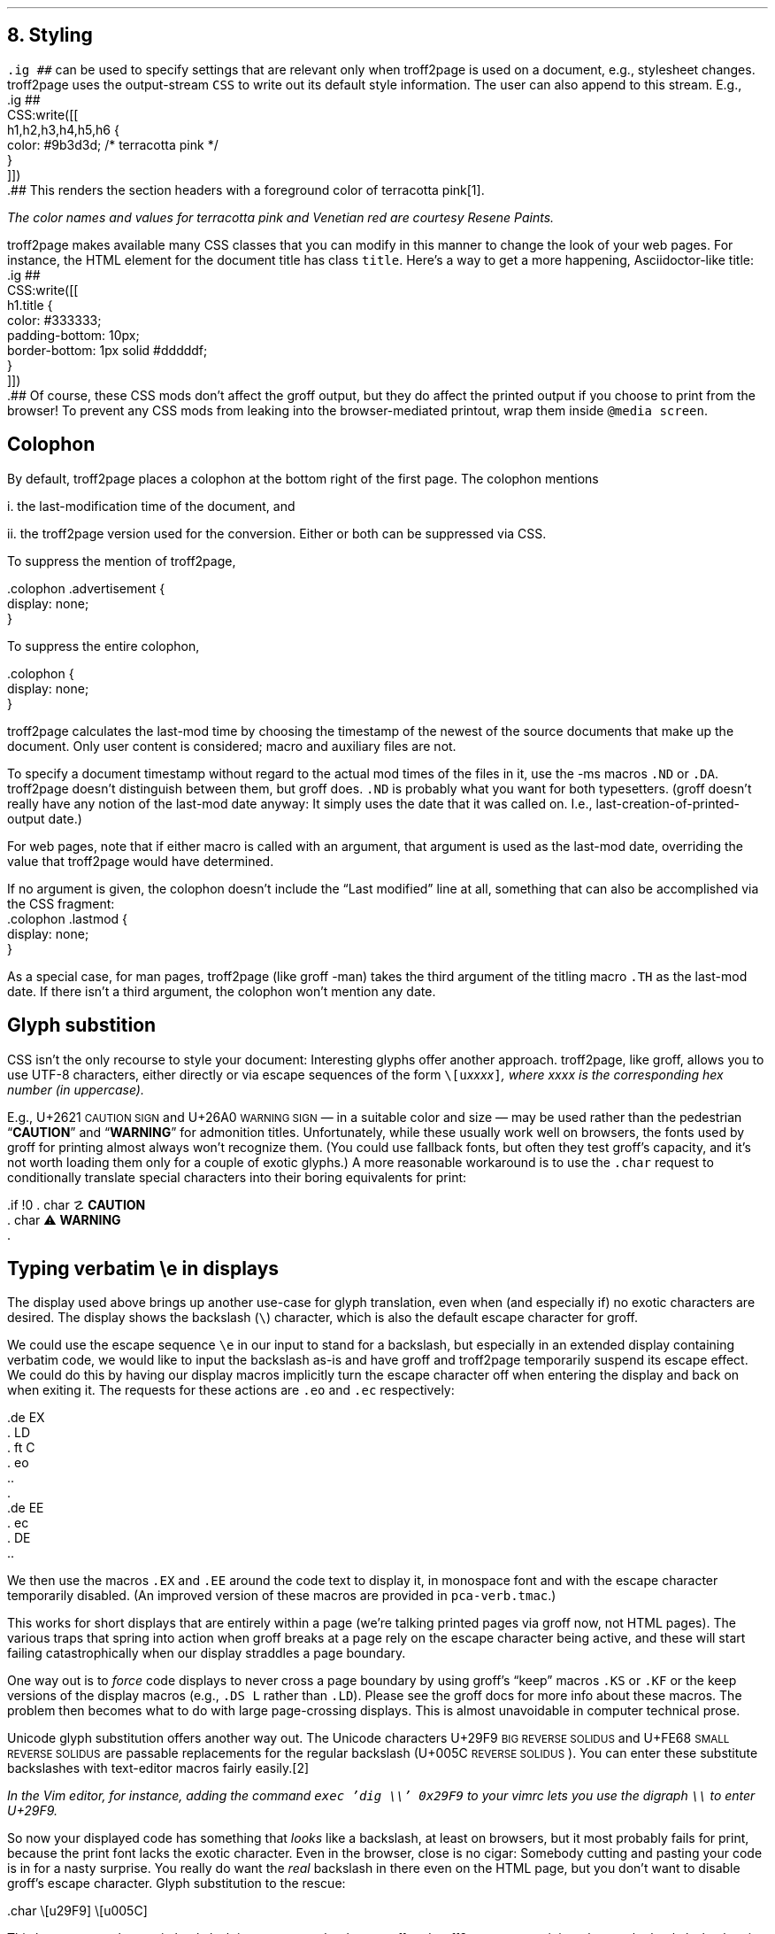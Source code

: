 .\" last modified 2020-12-19
.SH 1
8.  Styling
.LP
.IX stylesheet, modifying
.IX ig@.ig, groff request
\fC.ig ##\fP can be used to specify settings that are relevant only
when troff2page is used on a document, e.g., stylesheet changes.
troff2page uses the output-stream \fCCSS\fP to
write out its default style information.  The user can also
append to this stream.  E.g.,
.IX CSS, troff2page Lua output stream
.EX
    .ig ##
    CSS:write([[
        h1,h2,h3,h4,h5,h6 {
            color: #9b3d3d; /* terracotta pink */
        }
    ]])
    .##
.EE
This renders the section headers
with a foreground color
of \m[terracottapink]terracotta pink\m[]\**.
.FS
The color names and values for
terracotta pink
and Venetian red are courtesy \*[url \
https://www.resene.co.nz/swatches]Resene Paints\&.
.FE
.PP
.IX title@.title, CSS class
troff2page makes available many CSS classes that you can modify
in this manner to change the look of your web pages.  For
instance, the HTML element for the document title has class
\fCtitle\fP.  Here’s a way to get a more happening,
Asciidoctor-like title:
.EX
    .ig ##
    CSS:write([[
      h1.title {
          color: #333333;
          padding-bottom: 10px;
          border-bottom: 1px solid #dddddf;
      }
    ]])
    .##
.EE
Of course, these CSS mods don’t affect the groff output, but they
do affect the printed output if you choose
to print from the browser!  To prevent any CSS mods
from leaking into the browser-mediated printout, wrap them inside
\fC@media screen\fP.
.PP
.SH 2
Colophon
.LP
.IX colophon
.IX last-modification time
By default, troff2page places a colophon at the bottom right of the first
page.  The colophon mentions
.PP
i.  the last-modification
time of
the document, and
.PP
ii.  the troff2page version used for the conversion.
Either or both can be suppressed via CSS.
.PP
.IX colophon@.colophon, CSS class
.IX advertisement@.advertisement, CSS class
To suppress the mention of troff2page,
.PP
.EX
    .colophon .advertisement {
      display: none;
    }
.EE
.PP
To suppress the entire colophon,
.PP
.EX
    .colophon {
      display: none;
    }
.EE
.PP
troff2page calculates the last-mod time by choosing the timestamp
of the newest of the source documents that make up the document.
Only user content is considered; macro and auxiliary files are
not.
.PP
.IX ND@.ND, -ms macro
.IX DA@.DA, -ms macro
To specify a document timestamp without regard to the actual mod times
of the files in it, use the -ms macros \fC.ND\fP or \fC.DA\fP.
troff2page doesn’t distinguish between them, but groff does.
\fC.ND\fP is probably what you want for both typesetters. (groff
doesn’t really have any notion of the last-mod date anyway: It
simply uses the date that it was called on.
I.e., last-creation-of-printed-output date.)
.PP
For web pages, note that if
either macro is called with an argument, that argument is used as the
last-mod date, overriding the value that troff2page would
have determined.
.PP
.IX lastmod@.lastmod, CSS class
If no argument is given, the colophon doesn’t
include the “Last modified” line at all, something that can also be
accomplished via the CSS fragment:
.EX
    .colophon .lastmod {
      display: none;
    }
.EE
.PP
.IX TH@.TH, -man macro
As a special case, for man pages, troff2page (like groff -man)
takes the third argument of the titling macro \fC.TH\fP as the
last-mod date.  If there isn’t a third argument, the colophon
won’t mention any date.
.PP
.SH 2
Glyph substition
.LP
CSS isn’t the only recourse to style your document: Interesting
glyphs offer another approach.  troff2page, like groff, allows
you to use UTF-8 characters, either directly or via escape
sequences of the form \fC\e[u\fIxxxx\fP]\fP, where \fIxxxx\fP is
the corresponding hex number (in uppercase).
.PP
.IX char@.char, groff request
.IX U+2621 \s-2CAUTION SIGN\s0 (\[u2621])
.IX U+26A0 \s-2WARNING SIGN\s0 (\[u26A0])
E.g., U+2621 \s-2CAUTION SIGN\s0
and
U+26A0 \s-2WARNING SIGN\s0
— in a suitable color and size — may be used rather than
the pedestrian “\fBCAUTION\fP” and “\fBWARNING\fP” for admonition titles.
.if \n[.troff2page] \{\
.DS C
\M[yellow]\s+4\fB☡\fP\s0\M[]                 \M[red]\m[white]\s+4\fB⚠\fP\s0\m[]\M[]
.DE
.\}
Unfortunately,
while these usually work well on browsers, the fonts
used by groff for printing almost always won’t recognize them.
(You could use fallback fonts, but often they test groff’s
capacity, and it’s not worth loading them only for a couple of
exotic glyphs.) A more reasonable workaround is to use
the \fC.char\fP request to conditionally translate special characters into their
boring equivalents for print:
.PP
.EX
    .if !\n[.troff2page] \{\
    .  char \[u2621] \fBCAUTION\fP
    .  char \[u26A0] \fBWARNING\fP
    .\}
.EE
.PP
.PP
.SH 2
Typing verbatim \\e in displays
.LP
.IX \\@\e, groff escape character
.IX eo@.eo, groff request
.IX ec@.ec, groff request
The display used above brings up another use-case for glyph
translation, even when (and especially if) no exotic characters
are desired.  The display shows the backslash (\fC\e\fP) character, which
is also the default escape character for groff.
.PP
We could use the
escape sequence \fC\ee\fP in our input to stand for a backslash,
but especially in an extended display containing verbatim code,
we would like to input the backslash as-is and have groff and
troff2page temporarily suspend its escape effect.
We could do this by having our display
macros
implicitly turn the escape character off when entering the display and back on when
exiting it.  The requests for these actions are \fC.eo\fP and
\fC.ec\fP respectively:
.IX LD@.LD, -ms macro
.IX DE@.DE, -ms macro
.IX ft@.ft, groff request
.IX EX@.EX, -ms macro
.IX EE@.EE, -ms macro
.PP
.EX
    .de EX
    .  LD
    .  ft C
    .  eo
    ..
    .
    .de EE
    .  ec
    .  DE
    ..
.EE
.PP
We then use the macros \fC.EX\fP and \fC.EE\fP around the code text to
display it, in monospace font and with the escape character
temporarily disabled. (An improved version of these macros are provided
in \fCpca-verb.tmac\fP.)
.PP
This works for short displays that are entirely within a page
(we’re talking printed pages via groff now, not HTML pages). The
various traps that spring into action when groff breaks at a page
rely on the escape character being active, and these will start
failing catastrophically when our display straddles a page
boundary.
.PP
.IX KS@.KS, -ms macro
.IX KF@.KF, -ms macro
.IX DS@.DS, -ms macro
One way out is to
\fIforce\fP code displays to never cross a page boundary by
using groff’s “keep” macros \fC.KS\fP or \fC.KF\fP or the keep
versions of the display macros (e.g., \fC.DS L\fP rather than
\fC.LD\fP). Please see the groff docs for more info about these
macros.  The problem then becomes what to do with large
page-crossing displays.  This is almost unavoidable in computer
technical prose.
.PP
.IX U+29F9 \s-2BIG REVERSE SOLIDUS\s0 (\[u29F9])
.IX U+FE68 \s-2SMALL REVERSE SOLIDUS\s0 (\[uFE68])
.IX U+005C \s-2REVERSE SOLIDUS\s0 (\[u005C])
.IX text editor
Unicode glyph substitution offers another way out.  The Unicode
characters U+29F9 \s-2BIG REVERSE SOLIDUS\s0 and U+FE68 \s-2SMALL REVERSE
SOLIDUS\s0 are passable replacements for the regular backslash
(U+005C \s-2REVERSE SOLIDUS\s0). You can enter these substitute
backslashes with text-editor macros fairly easily.\**
.FS
In the Vim editor, for instance, adding the command \fCexec 'dig
\e\e' 0x29F9\fP to your vimrc lets you use the digraph \fC\e\e\fP
to enter U+29F9.
.FE
.PP
So now your
displayed code has something that \fIlooks\fP like a backslash,
at least on
browsers, but it most probably fails for print, because the print
font lacks the exotic character.  Even in the browser,
close is no cigar: Somebody cutting and pasting your code is in
for a nasty surprise.  You really do want the \fIreal\fP backslash in
there even on the HTML page, but you don’t want to disable
groff’s escape character.
Glyph substitution to the rescue:
.PP
.EX e
    .char \e[u29F9] \e[u005C]
.EE
.PP
This lets you type the exotic backslash in your source but have
groff and troff2page convert it into the regular backslash when
it lands on the page.
Note there is no requirement that the font used by groff or the
browser actually
have the exotic backslash glyph at that Unicode position!
You still have to \fItype\fP the exotic backslash, so you do require a competent text
editor with a Unicode font.
.PP
.SH 2
\\e in a section heading
.LP
This and the previous section’s headers both have a verbatim backslash in the
header.  You could use glyph substitution here too.  However, if
you aren’t, \fIand\fP you’re using the \fC.ToC\fP macro, the fact that
the ToC macros use groff diversions creates a hitch.  You can use
the \fC\\e\fP escape to get a literal backslash, but the
diversion eats an escape, so you have to double it.  Ergo:
\fC\\\\e\fP.

